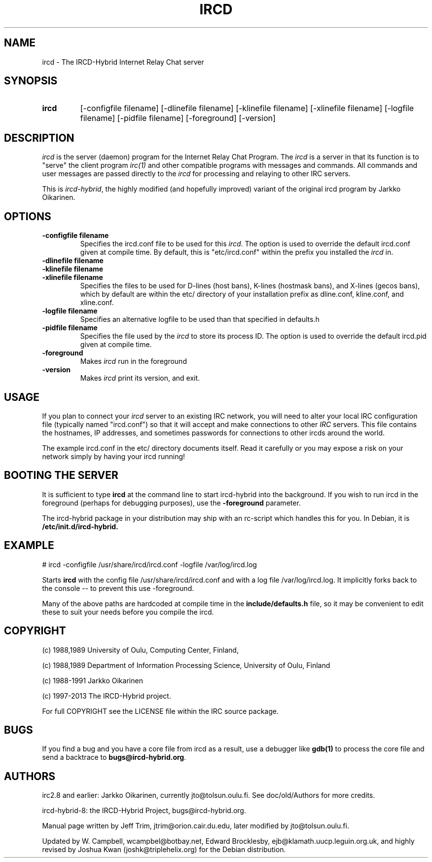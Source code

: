 .\" @(#)ircd.8 7b10 25 Oct 2001
.\" $Id$
.TH IRCD 8 "1 April 2012" "ircd-hybrid-8"
.SH NAME
ircd \- The IRCD-Hybrid Internet Relay Chat server
.SH SYNOPSIS
.hy 0
.IP \fBircd\fP
[-configfile filename] [-dlinefile filename] [-klinefile filename]
[-xlinefile filename] [-logfile filename] [-pidfile filename] [-foreground]
[-version]
.SH DESCRIPTION
.LP
\fIircd\fP is the server (daemon) program for the Internet Relay Chat
Program.  The \fIircd\fP is a server in that its function is to "serve"
the client program \fIirc(1)\fP and other compatible programs with
messages and commands.  All commands and user messages are passed
directly to the \fIircd\fP for processing and relaying to other IRC
servers.

This is \fIircd-hybrid\fP, the highly modified (and hopefully improved)
variant of the original ircd program by Jarkko Oikarinen.
.SH OPTIONS
.TP
.B \-configfile filename
Specifies the ircd.conf file to be used for this \fIircd\fP. The option
is used to override the default ircd.conf given at compile time. By default,
this is "etc/ircd.conf" within the prefix you installed the \fIircd\fP in.
.TP
.B \-dlinefile filename
.TP
.B \-klinefile filename
.TP
.B \-xlinefile filename
Specifies the files to be used for D-lines (host bans), K-lines (hostmask bans),
and X-lines (gecos bans), which by default are within the etc/ directory of your
installation prefix as dline.conf, kline.conf, and xline.conf.
.TP
.B \-logfile filename
Specifies an alternative logfile to be used than that specified in defaults.h
.TP
.B \-pidfile filename
Specifies the file used by the \fIircd\fP to store its process ID. The option is
used to override the default ircd.pid given at compile time.
.TP
.B \-foreground
Makes \fIircd\fP run in the foreground
.TP
.B \-version
Makes \fIircd\fP print its version, and exit.
.SH USAGE
If you plan to connect your \fIircd\fP server to an existing IRC network,
you will need to alter your local IRC configuration file (typically named
"ircd.conf") so that it will accept and make connections to other \fIIRC\fP
servers.  This file contains the hostnames, IP addresses, and sometimes
passwords for connections to other ircds around the world.

The example ircd.conf in the etc/ directory documents itself. Read it 
carefully or you may expose a risk on your network simply by having your 
ircd running!
.LP
.SH BOOTING THE SERVER
It is sufficient to type \fBircd\fP at the command line to start 
ircd-hybrid into the background. If you wish to run ircd in the 
foreground (perhaps for debugging purposes), use the \fB-foreground\fP 
parameter.

The ircd-hybrid package in your distribution may ship with an rc-script 
which handles this for you. In Debian, it is \fB/etc/init.d/ircd-hybrid.\fP

.SH EXAMPLE
# ircd -configfile /usr/share/ircd/ircd.conf -logfile /var/log/ircd.log

Starts \fBircd\fP with the config file /usr/share/ircd/ircd.conf and 
with a log file /var/log/ircd.log. It implicitly forks back to the 
console -- to prevent this use -foreground.

Many of the above paths are hardcoded at compile time in the 
\fBinclude/defaults.h\fP file, so it may be convenient to edit these to 
suit your needs before you compile the ircd.
.SH COPYRIGHT
(c) 1988,1989 University of Oulu, Computing Center, Finland,
.LP
(c) 1988,1989 Department of Information Processing Science,
University of Oulu, Finland
.LP
(c) 1988-1991 Jarkko Oikarinen
.LP
(c) 1997-2013 The IRCD-Hybrid project.
.LP
For full COPYRIGHT see the LICENSE file within the IRC source package.
.LP
.RE
.SH BUGS
If you find a bug and you have a core file from ircd as a result, use a 
debugger like \fBgdb(1)\fP to process the core file and send a backtrace 
to \fBbugs@ircd-hybrid.org\fP.

.SH AUTHORS
irc2.8 and earlier: Jarkko Oikarinen, currently jto@tolsun.oulu.fi. See 
doc/old/Authors for more credits.
.LP
ircd-hybrid-8: the IRCD-Hybrid Project, bugs@ircd-hybrid.org.
.LP
Manual page written by Jeff Trim, jtrim@orion.cair.du.edu,
later modified by jto@tolsun.oulu.fi.
.LP
Updated by W. Campbell, wcampbel@botbay.net, Edward Brocklesby, 
ejb@klamath.uucp.leguin.org.uk, and highly revised by Joshua Kwan 
(joshk@triplehelix.org) for the Debian distribution.
